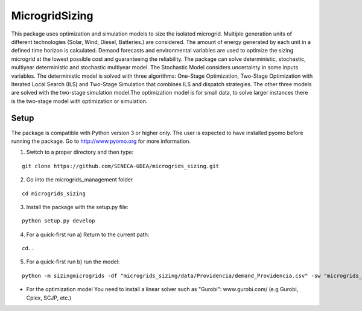 MicrogridSizing
========

This package uses optimization and simulation models to size the isolated microgrid. Multiple generation units of different technologies (Solar, Wind, Diesel, Batteries.) are considered. The amount of energy generated by each unit in a defined time horizon is calculated. Demand forecasts and environmental variables are used to optimize the sizing microgrid at the lowest possible cost and guaranteeing the reliability.
The package can solve deterministic, stochastic, multiyear deterministic and stochastic multiyear model. The Stochastic Model considers uncertainty in some inputs variables.
The deterministic model is solved with three algorithms: One-Stage Optimization, Two-Stage Optimization with Iterated Local Search (ILS) and Two-Stage Simulation that combines ILS and dispatch strategies. The other three models are solved with the two-stage simulation model.The optimization model is for small data, to solve larger instances there is the two-stage model with optimization or simulation.


Setup
******
The package is compatible with Python version 3 or higher only.
The user is expected to have installed pyomo before running the package.
Go to http://www.pyomo.org for more information.

1. Switch to a proper directory and then type:

::

    git clone https://github.com/SENECA-UDEA/microgrids_sizing.git

2. Go into the microgrids_management folder

::

    cd microgrids_sizing

3. Install the package with the setup.py file:

::

    python setup.py develop

4. For a quick-first run  a) Return to the current path:

::

    cd..

5. For a quick-first run b) run the model:


::

    python -m sizingmicrogrids -df "microgrids_sizing/data/Providencia/demand_Providencia.csv" -sw "microgrids_sizing/data/Providencia/forecast_Providencia.csv"  -id "microgrids_sizing/data/Providencia/instance_data_Providencia.json" -tm "st"

* For the optimization model You need to install a linear solver such as "Gurobi": www.gurobi.com/ (e.g Gurobi, Cplex, SCJP, etc.)
